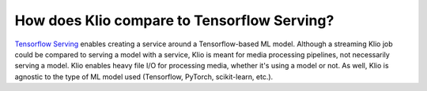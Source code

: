 How does Klio compare to Tensorflow Serving?
============================================

`Tensorflow Serving <https://www.tensorflow.org/tfx/guide/serving>`_ enables creating a service around a Tensorflow-based ML model.
Although a streaming Klio job could be compared to serving a model with a service, Klio is meant for media processing pipelines, not necessarily serving a model.
Klio enables heavy file I/O for processing media, whether it's using a model or not.
As well, Klio is agnostic to the type of ML model used (Tensorflow, PyTorch, scikit-learn, etc.).
